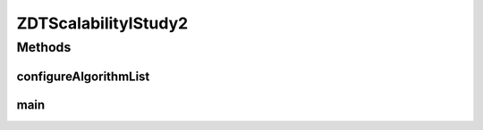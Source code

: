 .. java:import:: org.uma.jmetal.algorithm Algorithm

.. java:import:: org.uma.jmetal.algorithm.multiobjective.nsgaii NSGAIIBuilder

.. java:import:: org.uma.jmetal.algorithm.multiobjective.smpso SMPSOBuilder

.. java:import:: org.uma.jmetal.algorithm.multiobjective.spea2 SPEA2Builder

.. java:import:: org.uma.jmetal.operator.impl.crossover SBXCrossover

.. java:import:: org.uma.jmetal.operator.impl.mutation PolynomialMutation

.. java:import:: org.uma.jmetal.problem DoubleProblem

.. java:import:: org.uma.jmetal.problem Problem

.. java:import:: org.uma.jmetal.problem.multiobjective.zdt ZDT1

.. java:import:: org.uma.jmetal.qualityindicator.impl.hypervolume PISAHypervolume

.. java:import:: org.uma.jmetal.solution DoubleSolution

.. java:import:: org.uma.jmetal.util JMetalException

.. java:import:: org.uma.jmetal.util.archive.impl CrowdingDistanceArchive

.. java:import:: org.uma.jmetal.util.evaluator.impl SequentialSolutionListEvaluator

.. java:import:: org.uma.jmetal.util.experiment Experiment

.. java:import:: org.uma.jmetal.util.experiment ExperimentBuilder

.. java:import:: org.uma.jmetal.util.experiment.util ExperimentAlgorithm

.. java:import:: org.uma.jmetal.util.experiment.util ExperimentProblem

.. java:import:: java.io IOException

.. java:import:: java.util ArrayList

.. java:import:: java.util Arrays

.. java:import:: java.util List

ZDTScalabilityIStudy2
=====================

.. java:package:: org.uma.jmetal.experiment
   :noindex:

.. java:type:: public class ZDTScalabilityIStudy2

   Example of experimental study based on solving the ZDT1 problem but using five different number of variables. This can be interesting to study the behaviour of the algorithms when solving an scalable problem (in the number of variables). The used algorithms are NSGA-II, SPEA2 and SMPSO. This experiment assumes that the reference Pareto front is of problem ZDT1 is not known, so a reference front must be obtained. Six quality indicators are used for performance assessment. The steps to carry out the experiment are: 1. Configure the experiment 2. Execute the algorithms 3. Generate the reference Pareto sets and Pareto fronts 4. Compute the quality indicators 5. Generate Latex tables reporting means and medians 6. Generate Latex tables with the result of applying the Wilcoxon Rank Sum Test 7. Generate Latex tables with the ranking obtained by applying the Friedman test 8. Generate R scripts to obtain boxplots

   :author: Antonio J. Nebro

Methods
-------
configureAlgorithmList
^^^^^^^^^^^^^^^^^^^^^^

.. java:method:: static List<ExperimentAlgorithm<DoubleSolution, List<DoubleSolution>>> configureAlgorithmList(List<ExperimentProblem<DoubleSolution>> problemList)
   :outertype: ZDTScalabilityIStudy2

   The algorithm list is composed of pairs \ :java:ref:`Algorithm`\  + \ :java:ref:`Problem`\  which form part of a \ :java:ref:`ExperimentAlgorithm`\ , which is a decorator for class \ :java:ref:`Algorithm`\ . The \ :java:ref:`ExperimentAlgorithm`\  has an optional tag component, that can be set as it is shown in this example, where four variants of a same algorithm are defined.

main
^^^^

.. java:method:: public static void main(String[] args) throws IOException
   :outertype: ZDTScalabilityIStudy2

